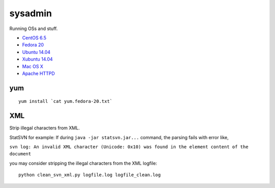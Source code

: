 sysadmin
========

Running OSs and stuff.

* `CentOS 6.5 <README.centos-6.5.rst>`_
* `Fedora 20 <README.fedora-20.rst>`_
* `Ubuntu 14.04 <README.ubuntu-14.04.rst>`_
* `Xubuntu 14.04 <README.xubuntu-14.04.rst>`_
* `Mac OS X <README.mac-os-x.rst>`_
* `Apache HTTPD <README.apache-httpd.rst>`_

yum
---
::

   yum install `cat yum.fedora-20.txt`


XML
---
Strip illegal characters from XML.

StatSVN for example: If during ``java -jar statsvn.jar...`` command, the parsing fails with error like,

``svn log: An invalid XML character (Unicode: 0x10) was found in the element content of the document``

you may consider stripping the illegal characters from the XML logfile:

::

   python clean_svn_xml.py logfile.log logfile_clean.log

